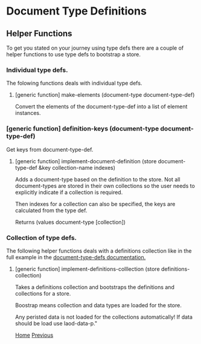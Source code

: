 * Document Type Definitions


** Helper Functions

To get you stated on your journey using type defs there are a couple
of helper functions to use type defs to bootstrap a store.

*** Individual type defs.

The folowing functions deals with individual type defs.

**** [generic function] make-elements (document-type document-type-def)

Convert the elements of the document-type-def into a list of element
instances.

*** [generic function] definition-keys (document-type document-type-def)

Get keys from document-type-def.

**** [generic function] implement-document-definition (store document-type-def &key collection-name indexes)

Adds a document-type based on the definition to the store. Not all
document-types are stored in their own collections so the user needs
to explicitly indicate if a collection is required.

Then indexes for a collection can also be specified, the keys are
calculated from the type def.

Returns (values document-type [collection])

*** Collection of type defs.

The following helper functions deals with a definitions collection
like in the full example in the [[file:document-type-definitions.org::#full-example][document-type-defs documentation.]]

**** [generic function] implement-definitions-colllection (store definitions-collection)

Takes a definitions collection and bootstraps the definitions and
collections for a store.

Boostrap means collection and data types are loaded for the store.

Any peristed data is not loaded for the collections automatically! If data should be
load use laod-data-p."


[[file:home.org][Home]] [[file:overview.org][Previous]]
